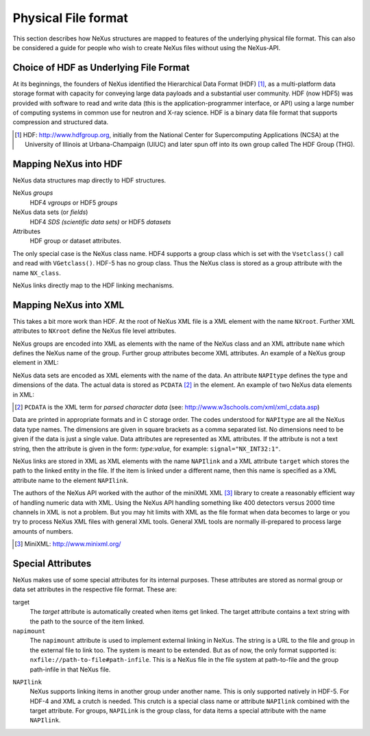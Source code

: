 .. $Id$

.. _Fileformat:

=====================================
Physical File format
=====================================

.. index:: NeXus; low-level file formats
.. index:: NAPI; bypassing

This section describes how NeXus structures are mapped to features of the 
underlying physical file format.
This can also be considered a guide for people who wish to create NeXus 
files without using the NeXus-API.

.. _Fileformat-HDF-Choice:

Choice of HDF as Underlying File Format
-------------------------------------------------

.. index:: HDF
.. index:: API

At its beginnings, the founders of NeXus identified the Hierarchical Data 
Format (HDF) [#]_, as a multi-platform data storage format with capacity 
for conveying large data payloads and a substantial user community. HDF 
(now HDF5) was provided with software to read and write data (this is the 
application-programmer interface, or API) using a large number of 
computing systems in common use for neutron and X-ray science. HDF is a 
binary data file format that supports compression and structured data.

.. [#] HDF: http://www.hdfgroup.org, 
	initially from the National Center for Supercomputing 
	Applications (NCSA) at the University of Illinois at 
	Urbana-Champaign (UIUC) and later spun off into its own group
	called The HDF Group (THG).

.. _Fileformat-Mapping-HDF:

Mapping NeXus into HDF
-------------------------------------------------

.. index:: attributes

NeXus data structures map directly to HDF structures.

NeXus *groups*
	HDF4 *vgroups* or HDF5 *groups*

NeXus data sets (or *fields*)
	HDF4 *SDS (scientific data sets)* or HDF5 *datasets*

Attributes
	HDF group or dataset attributes. 

The only special case is the NeXus class name. 
HDF4 supports a group class 
which is set with the ``Vsetclass()`` call 
and read with ``VGetclass()``. 
HDF-5 has no group class. Thus the NeXus class 
is stored as a group attribute with the name ``NX_class``. 

NeXus links directly map to the HDF linking mechanisms. 



.. _Fileformat-Mapping-XML:

Mapping NeXus into XML
-------------------------------------------------

.. index:: attributes

This takes a bit more work than HDF. 
At the root of NeXus XML file 
is a XML element with the name ``NXroot``. 
Further XML attributes to 
``NXroot`` define the NeXus file level attributes.

NeXus groups are encoded into XML as elements with the name of the NeXus 
class and an XML attribute ``name`` which defines the NeXus name of the 
group. Further group attributes become XML attributes. An example of a 
NeXus group element in XML:

.. code-block:: text
   :linenos:

		<NXentry name="entry">
		</NXentry>

.. index:: dimension

NeXus data sets are encoded as XML elements with the name of the data. An 
attribute ``NAPItype`` defines the type and dimensions of the data. The 
actual data is stored as ``PCDATA`` [#]_ in the element. An example of two 
NeXus data elements in XML:

.. code-block:: text
   :linenos:

		<mode NAPItype="NX_CHAR[7]">
			monitor
		</mode>
		<counts NAPItype="NX_INT32[4]">
			21 456  127876 319
		</counts>


.. [#] ``PCDATA`` is the XML term for 
	*parsed character data* 
	(see: http://www.w3schools.com/xml/xml_cdata.asp)

.. index:: dimension
.. index:: attributes

Data are printed in appropriate formats and in C storage order. 
The codes understood for ``NAPItype`` are 
all the NeXus data type names. The dimensions
are given in square brackets as a comma 
separated list. No dimensions need to be given if 
the data is just a single value. 
Data attributes are represented as XML attributes. 
If the attribute is not a text string, then the 
attribute is given in the form: *type:value*, for example: 
``signal="NX_INT32:1"``.  

.. index:: link
.. index:: NAPIlink

NeXus links are stored in XML as XML elements with the name ``NAPIlink`` 
and a XML attribute ``target`` which stores the path to the linked entity 
in the file.  If the item is linked under a different name, then this name 
is specified as a XML attribute name to the element ``NAPIlink``. 

The authors of the NeXus API worked with the author of the miniXML XML 
[#miniXML]_ library to create a reasonably efficient way of handling 
numeric data with XML. Using the NeXus API handling something like 400 
detectors versus 2000 time channels in XML is not a problem. But you may 
hit limits with XML as the file format when data becomes to large or you 
try to process NeXus XML files with general XML tools. General XML tools 
are normally ill-prepared to process large amounts of numbers. 

.. [#miniXML] MiniXML: http://www.minixml.org/




.. _Fileformat-SpecialAttributes:

Special Attributes
-------------------------------------------------

.. index:: attributes

NeXus makes use of some special attributes for its internal purposes. 
These attributes are stored as normal group or data set attributes 
in the respective file format. These are:

.. index:: link

target
	The `target` attribute is automatically created when items get linked. 
	The target attribute contains a text string with 
	the path to the source of the item linked. 

``napimount``
	The ``napimount`` attribute is used to implement
	external linking in NeXus. 
	The string is a URL to the file and group in the 
	external file to link too. The system is meant to be extended. 
	But as of now, the only format supported is: 
	``nxfile://path-to-file#path-infile``. 
	This is a NeXus file in the file system at path-to-file 
	and the group path-infile in that 
	NeXus file.  

.. index:: NAPIlink

``NAPIlink``
	NeXus supports linking items in another group under another name. 
	This is only supported natively in HDF-5. 
	For HDF-4 and XML a crutch is needed. 
	This crutch is a special class name or attribute 
	``NAPIlink`` combined with the 
	target attribute. For groups, ``NAPILink`` 
	is the group class, for data items a special attribute 
	with the name ``NAPIlink``.  
 